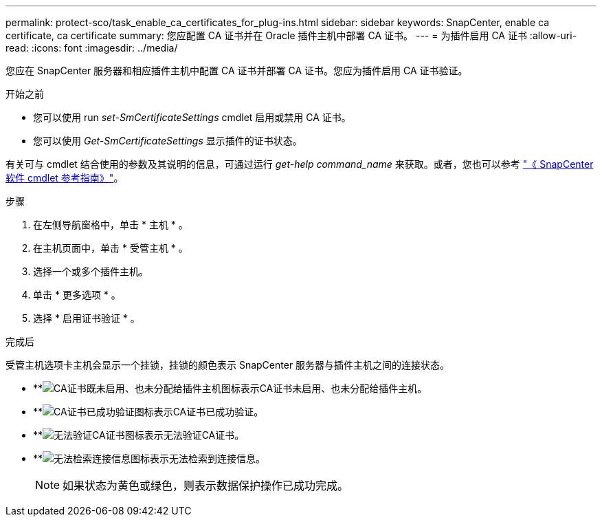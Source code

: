 ---
permalink: protect-sco/task_enable_ca_certificates_for_plug-ins.html 
sidebar: sidebar 
keywords: SnapCenter, enable ca certificate, ca certificate 
summary: 您应配置 CA 证书并在 Oracle 插件主机中部署 CA 证书。 
---
= 为插件启用 CA 证书
:allow-uri-read: 
:icons: font
:imagesdir: ../media/


[role="lead"]
您应在 SnapCenter 服务器和相应插件主机中配置 CA 证书并部署 CA 证书。您应为插件启用 CA 证书验证。

.开始之前
* 您可以使用 run _set-SmCertificateSettings_ cmdlet 启用或禁用 CA 证书。
* 您可以使用 _Get-SmCertificateSettings_ 显示插件的证书状态。


有关可与 cmdlet 结合使用的参数及其说明的信息，可通过运行 _get-help command_name_ 来获取。或者，您也可以参考 https://docs.netapp.com/us-en/snapcenter-cmdlets/index.html["《 SnapCenter 软件 cmdlet 参考指南》"^]。

.步骤
. 在左侧导航窗格中，单击 * 主机 * 。
. 在主机页面中，单击 * 受管主机 * 。
. 选择一个或多个插件主机。
. 单击 * 更多选项 * 。
. 选择 * 启用证书验证 * 。


.完成后
受管主机选项卡主机会显示一个挂锁，挂锁的颜色表示 SnapCenter 服务器与插件主机之间的连接状态。

* **image:../media/enable_ca_issues_icon.png["CA证书既未启用、也未分配给插件主机图标"]表示CA证书未启用、也未分配给插件主机。
* **image:../media/enable_ca_good_icon.png["CA证书已成功验证图标"]表示CA证书已成功验证。
* **image:../media/enable_ca_failed_icon.png["无法验证CA证书图标"]表示无法验证CA证书。
* **image:../media/enable_ca_undefined_icon.png["无法检索连接信息图标"]表示无法检索到连接信息。
+

NOTE: 如果状态为黄色或绿色，则表示数据保护操作已成功完成。


